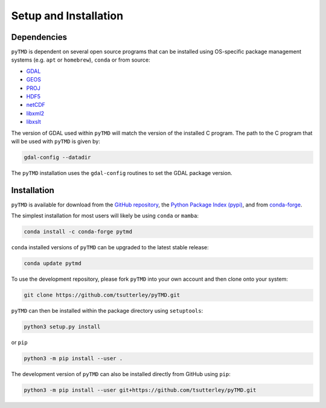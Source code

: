 ======================
Setup and Installation
======================

Dependencies
############

``pyTMD`` is dependent on several open source programs that can be installed using
OS-specific package management systems (e.g. ``apt`` or ``homebrew``),
``conda`` or from source:

- `GDAL <https://gdal.org/index.html>`_
- `GEOS <https://trac.osgeo.org/geos>`_
- `PROJ <https://proj.org/>`_
- `HDF5 <https://www.hdfgroup.org>`_
- `netCDF <https://www.unidata.ucar.edu/software/netcdf>`_
- `libxml2 <http://xmlsoft.org/>`_
- `libxslt <http://xmlsoft.org/XSLT/>`_

The version of GDAL used within ``pyTMD`` will match the version of the installed C program.
The path to the C program that will be used with ``pyTMD`` is given by:

.. code-block:: bash

    gdal-config --datadir

The ``pyTMD`` installation uses the ``gdal-config`` routines to set the GDAL package version.

Installation
############

``pyTMD`` is available for download from the `GitHub repository <https://github.com/tsutterley/pyTMD>`_,
the `Python Package Index (pypi) <https://pypi.org/project/pyTMD/>`_,
and from `conda-forge <https://anaconda.org/conda-forge/pytmd>`_.


The simplest installation for most users will likely be using ``conda`` or ``mamba``:

.. code-block:: bash

    conda install -c conda-forge pytmd

``conda`` installed versions of ``pyTMD`` can be upgraded to the latest stable release:

.. code-block:: bash

    conda update pytmd

To use the development repository, please fork ``pyTMD`` into your own account and then clone onto your system:

.. code-block:: bash

    git clone https://github.com/tsutterley/pyTMD.git

``pyTMD`` can then be installed within the package directory using ``setuptools``:

.. code-block:: bash

    python3 setup.py install

or ``pip``

.. code-block:: bash

    python3 -m pip install --user .

The development version of ``pyTMD`` can also be installed directly from GitHub using ``pip``:

.. code-block:: bash

    python3 -m pip install --user git+https://github.com/tsutterley/pyTMD.git
